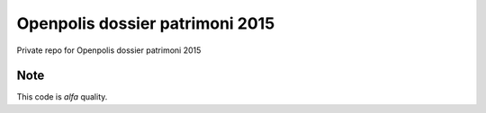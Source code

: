 ================================
Openpolis dossier patrimoni 2015
================================

Private repo for Openpolis dossier patrimoni 2015

Note
----

This code is *alfa* quality.
